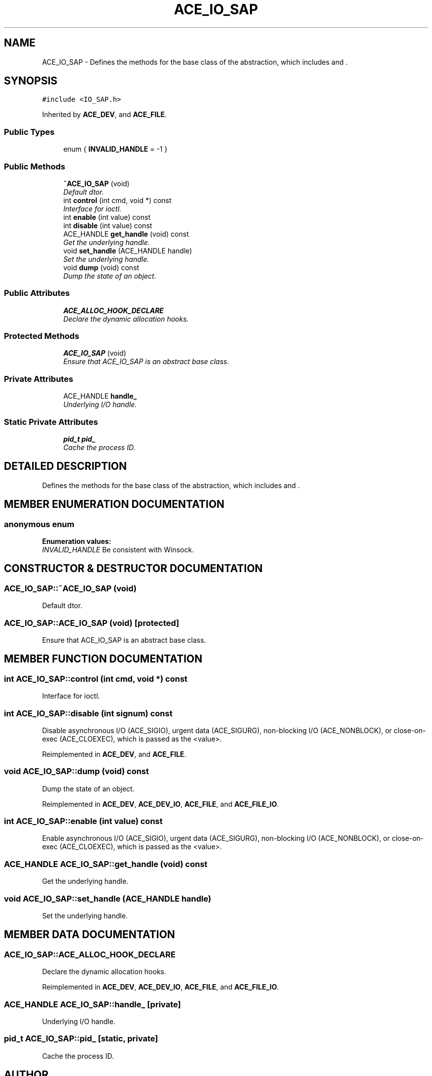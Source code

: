 .TH ACE_IO_SAP 3 "5 Oct 2001" "ACE" \" -*- nroff -*-
.ad l
.nh
.SH NAME
ACE_IO_SAP \- Defines the methods for the base class of the  abstraction, which includes  and . 
.SH SYNOPSIS
.br
.PP
\fC#include <IO_SAP.h>\fR
.PP
Inherited by \fBACE_DEV\fR, and \fBACE_FILE\fR.
.PP
.SS Public Types

.in +1c
.ti -1c
.RI "enum { \fBINVALID_HANDLE\fR = -1 }"
.br
.in -1c
.SS Public Methods

.in +1c
.ti -1c
.RI "\fB~ACE_IO_SAP\fR (void)"
.br
.RI "\fIDefault dtor.\fR"
.ti -1c
.RI "int \fBcontrol\fR (int cmd, void *) const"
.br
.RI "\fIInterface for ioctl.\fR"
.ti -1c
.RI "int \fBenable\fR (int value) const"
.br
.ti -1c
.RI "int \fBdisable\fR (int value) const"
.br
.ti -1c
.RI "ACE_HANDLE \fBget_handle\fR (void) const"
.br
.RI "\fIGet the underlying handle.\fR"
.ti -1c
.RI "void \fBset_handle\fR (ACE_HANDLE handle)"
.br
.RI "\fISet the underlying handle.\fR"
.ti -1c
.RI "void \fBdump\fR (void) const"
.br
.RI "\fIDump the state of an object.\fR"
.in -1c
.SS Public Attributes

.in +1c
.ti -1c
.RI "\fBACE_ALLOC_HOOK_DECLARE\fR"
.br
.RI "\fIDeclare the dynamic allocation hooks.\fR"
.in -1c
.SS Protected Methods

.in +1c
.ti -1c
.RI "\fBACE_IO_SAP\fR (void)"
.br
.RI "\fIEnsure that ACE_IO_SAP is an abstract base class.\fR"
.in -1c
.SS Private Attributes

.in +1c
.ti -1c
.RI "ACE_HANDLE \fBhandle_\fR"
.br
.RI "\fIUnderlying I/O handle.\fR"
.in -1c
.SS Static Private Attributes

.in +1c
.ti -1c
.RI "\fBpid_t\fR \fBpid_\fR"
.br
.RI "\fICache the process ID.\fR"
.in -1c
.SH DETAILED DESCRIPTION
.PP 
Defines the methods for the base class of the  abstraction, which includes  and .
.PP
.SH MEMBER ENUMERATION DOCUMENTATION
.PP 
.SS anonymous enum
.PP
\fBEnumeration values:\fR
.in +1c
.TP
\fB\fIINVALID_HANDLE\fR \fRBe consistent with Winsock.
.SH CONSTRUCTOR & DESTRUCTOR DOCUMENTATION
.PP 
.SS ACE_IO_SAP::~ACE_IO_SAP (void)
.PP
Default dtor.
.PP
.SS ACE_IO_SAP::ACE_IO_SAP (void)\fC [protected]\fR
.PP
Ensure that ACE_IO_SAP is an abstract base class.
.PP
.SH MEMBER FUNCTION DOCUMENTATION
.PP 
.SS int ACE_IO_SAP::control (int cmd, void *) const
.PP
Interface for ioctl.
.PP
.SS int ACE_IO_SAP::disable (int signum) const
.PP
Disable asynchronous I/O (ACE_SIGIO), urgent data (ACE_SIGURG), non-blocking I/O (ACE_NONBLOCK), or close-on-exec (ACE_CLOEXEC), which is passed as the <value>. 
.PP
Reimplemented in \fBACE_DEV\fR, and \fBACE_FILE\fR.
.SS void ACE_IO_SAP::dump (void) const
.PP
Dump the state of an object.
.PP
Reimplemented in \fBACE_DEV\fR, \fBACE_DEV_IO\fR, \fBACE_FILE\fR, and \fBACE_FILE_IO\fR.
.SS int ACE_IO_SAP::enable (int value) const
.PP
Enable asynchronous I/O (ACE_SIGIO), urgent data (ACE_SIGURG), non-blocking I/O (ACE_NONBLOCK), or close-on-exec (ACE_CLOEXEC), which is passed as the <value>. 
.SS ACE_HANDLE ACE_IO_SAP::get_handle (void) const
.PP
Get the underlying handle.
.PP
.SS void ACE_IO_SAP::set_handle (ACE_HANDLE handle)
.PP
Set the underlying handle.
.PP
.SH MEMBER DATA DOCUMENTATION
.PP 
.SS ACE_IO_SAP::ACE_ALLOC_HOOK_DECLARE
.PP
Declare the dynamic allocation hooks.
.PP
Reimplemented in \fBACE_DEV\fR, \fBACE_DEV_IO\fR, \fBACE_FILE\fR, and \fBACE_FILE_IO\fR.
.SS ACE_HANDLE ACE_IO_SAP::handle_\fC [private]\fR
.PP
Underlying I/O handle.
.PP
.SS \fBpid_t\fR ACE_IO_SAP::pid_\fC [static, private]\fR
.PP
Cache the process ID.
.PP


.SH AUTHOR
.PP 
Generated automatically by Doxygen for ACE from the source code.
